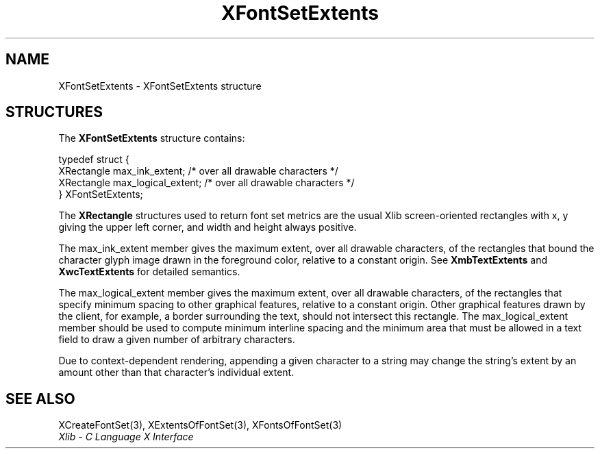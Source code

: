 .\" Copyright \(co 1985, 1986, 1987, 1988, 1989, 1990, 1991, 1994, 1996 X Consortium
.\"
.\" Permission is hereby granted, free of charge, to any person obtaining
.\" a copy of this software and associated documentation files (the
.\" "Software"), to deal in the Software without restriction, including
.\" without limitation the rights to use, copy, modify, merge, publish,
.\" distribute, sublicense, and/or sell copies of the Software, and to
.\" permit persons to whom the Software is furnished to do so, subject to
.\" the following conditions:
.\"
.\" The above copyright notice and this permission notice shall be included
.\" in all copies or substantial portions of the Software.
.\"
.\" THE SOFTWARE IS PROVIDED "AS IS", WITHOUT WARRANTY OF ANY KIND, EXPRESS
.\" OR IMPLIED, INCLUDING BUT NOT LIMITED TO THE WARRANTIES OF
.\" MERCHANTABILITY, FITNESS FOR A PARTICULAR PURPOSE AND NONINFRINGEMENT.
.\" IN NO EVENT SHALL THE X CONSORTIUM BE LIABLE FOR ANY CLAIM, DAMAGES OR
.\" OTHER LIABILITY, WHETHER IN AN ACTION OF CONTRACT, TORT OR OTHERWISE,
.\" ARISING FROM, OUT OF OR IN CONNECTION WITH THE SOFTWARE OR THE USE OR
.\" OTHER DEALINGS IN THE SOFTWARE.
.\"
.\" Except as contained in this notice, the name of the X Consortium shall
.\" not be used in advertising or otherwise to promote the sale, use or
.\" other dealings in this Software without prior written authorization
.\" from the X Consortium.
.\"
.\" Copyright \(co 1985, 1986, 1987, 1988, 1989, 1990, 1991 by
.\" Digital Equipment Corporation
.\"
.\" Portions Copyright \(co 1990, 1991 by
.\" Tektronix, Inc.
.\"
.\" Permission to use, copy, modify and distribute this documentation for
.\" any purpose and without fee is hereby granted, provided that the above
.\" copyright notice appears in all copies and that both that copyright notice
.\" and this permission notice appear in all copies, and that the names of
.\" Digital and Tektronix not be used in in advertising or publicity pertaining
.\" to this documentation without specific, written prior permission.
.\" Digital and Tektronix makes no representations about the suitability
.\" of this documentation for any purpose.
.\" It is provided "as is" without express or implied warranty.
.\"
.\"
.ds xT X Toolkit Intrinsics \- C Language Interface
.ds xW Athena X Widgets \- C Language X Toolkit Interface
.ds xL Xlib \- C Language X Interface
.ds xC Inter-Client Communication Conventions Manual
.TH XFontSetExtents 3 "libX11 1.6.9" "X Version 11" "XLIB FUNCTIONS"
.SH NAME
XFontSetExtents \- XFontSetExtents structure
.SH STRUCTURES
The
.B XFontSetExtents
structure contains:
.LP
.EX
typedef struct {
        XRectangle max_ink_extent;      /\&* over all drawable characters */
        XRectangle max_logical_extent;  /\&* over all drawable characters */
} XFontSetExtents;
.EE
.LP
The
.B XRectangle
structures used to return font set metrics are the usual Xlib screen-oriented
rectangles
with x, y giving the upper left corner, and width and height always positive.
.LP
The max_ink_extent member gives the maximum extent, over all drawable characters, of
the rectangles that bound the character glyph image drawn in the
foreground color, relative to a constant origin.
See
.B XmbTextExtents
and
.B XwcTextExtents
for detailed semantics.
.LP
The max_logical_extent member gives the maximum extent,
over all drawable characters, of the rectangles
that specify minimum spacing to other graphical features,
relative to a constant origin.
Other graphical features drawn by the client, for example,
a border surrounding the text, should not intersect this rectangle.
The max_logical_extent member should be used to compute minimum
interline spacing and the minimum area that must be allowed
in a text field to draw a given number of arbitrary characters.
.LP
Due to context-dependent rendering,
appending a given character to a string may change
the string's extent by an amount other than that character's
individual extent.
.SH "SEE ALSO"
XCreateFontSet(3),
XExtentsOfFontSet(3),
XFontsOfFontSet(3)
.br
\fI\*(xL\fP
